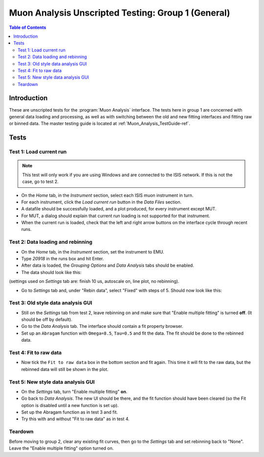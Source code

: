 .. _Muon_Analysis_TestGuide_1_General-ref:

Muon Analysis Unscripted Testing: Group 1 (General)
===================================================

.. contents:: Table of Contents
    :local:

Introduction
^^^^^^^^^^^^

These are unscripted tests for the :program:`Muon Analysis` interface.
The tests here in group 1 are concerned with general data loading and processing, as well as with switching between the old and new fitting interfaces and fitting raw or binned data.
The master testing guide is located at :ref:`Muon_Analysis_TestGuide-ref`.

Tests
^^^^^

Test 1: Load current run
------------------------

.. note:: This test will only work if you are using Windows and are connected to the ISIS network. If this is not the case, go to test 2.

- On the *Home* tab, in the *Instrument* section, select each ISIS muon instrument in turn.
- For each instrument, click the *Load current run* button in the *Data Files* section.
- A datafile should be successfully loaded, and a plot produced, for every instrument except MUT.
- For MUT, a dialog should explain that current run loading is not supported for that instrument.
- When the current run is loaded, check that the left and right arrow buttons on the interface cycle through recent runs.

Test 2: Data loading and rebinning
----------------------------------

- On the *Home* tab, in the *Instrument* section, set the instrument to EMU.
- Type *20918* in the runs box and hit Enter.
- After data is loaded, the *Grouping Options* and *Data Analysis* tabs should be enabled.
- The data should look like this:

.. image:: ../../images/MuonAnalysisTests/emu20918.png
  :align: center

(settings used on *Settings* tab are: finish 10 us, autoscale on, line plot, no rebinning).

- Go to *Settings* tab and, under "Rebin data", select "Fixed" with steps of 5. Should now look like this:

.. image:: ../../images/MuonAnalysisTests/emu20918_rebin.png
  :align: center

Test 3: Old style data analysis GUI
-----------------------------------

- Still on the *Settings* tab from test 2, leave rebinning on and make sure that "Enable multiple fitting" is turned **off**. (It should be off by default).
- Go to the *Data Analysis* tab. The interface should contain a fit property browser.
- Set up an ``Abragam`` function with ``Omega=8.5``, ``Tau=0.5`` and fit the data. The fit should be done to the rebinned data.

Test 4: Fit to raw data
-----------------------

- Now tick the ``Fit to raw data`` box in the bottom section and fit again. This time it will fit to the raw data, but the rebinned data will still be shown in the plot.

Test 5: New style data analysis GUI
-----------------------------------

- On the *Settings* tab, turn "Enable multiple fitting" **on**.
- Go back to *Data Analysis*. The new UI should be there, and the fit function should have been cleared (so the Fit option is disabled until a new function is set up).
- Set up the Abragam function as in test 3 and fit.
- Try this with and without "Fit to raw data" as in test 4.

Teardown
--------

Before moving to group 2, clear any existing fit curves, then go to the *Settings* tab and set rebinning back to "None". Leave the "Enable multiple fitting" option turned on.
